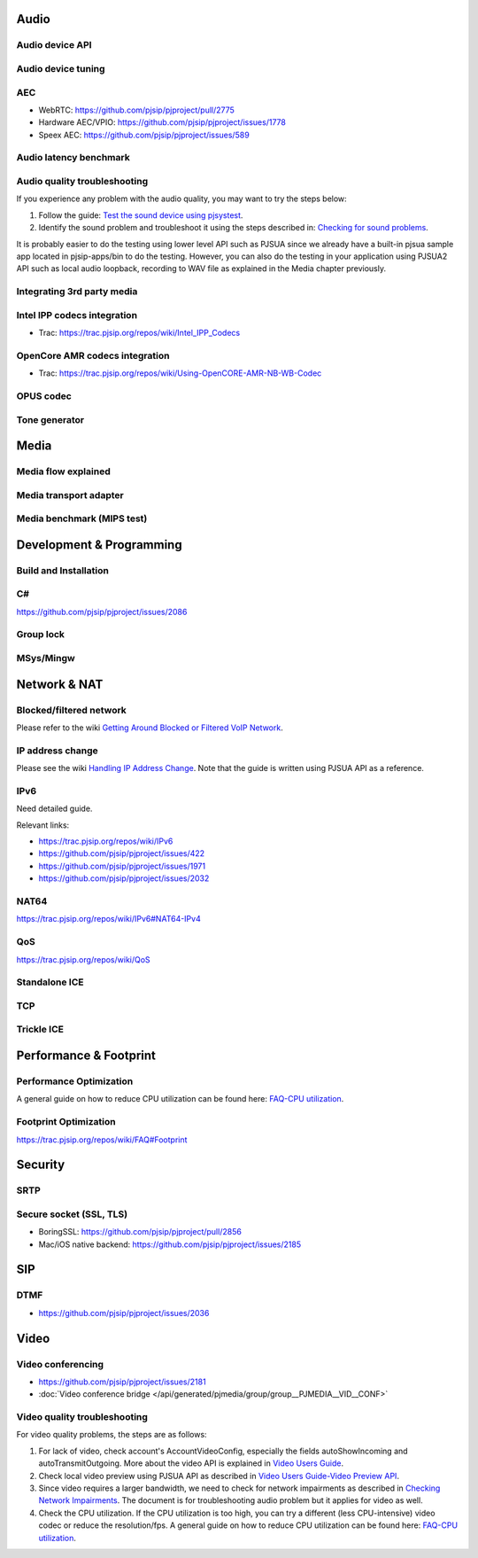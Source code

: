 Audio
*****************************************

Audio device API
=========================================

Audio device tuning
=========================================

AEC
=========================================
- WebRTC: https://github.com/pjsip/pjproject/pull/2775
- Hardware AEC/VPIO: https://github.com/pjsip/pjproject/issues/1778
- Speex AEC: https://github.com/pjsip/pjproject/issues/589

Audio latency benchmark
=========================================

Audio quality troubleshooting
=========================================

If you experience any problem with the audio quality, you may want to try the steps below:

1. Follow the guide: `Test the sound device using pjsystest`_.
2. Identify the sound problem and troubleshoot it using the steps described in: `Checking for sound problems`_.

.. _`Checking for sound problems`: http://trac.pjsip.org/repos/wiki/sound-problems
.. _`Test the sound device using pjsystest`: http://trac.pjsip.org/repos/wiki/Testing_Audio_Device_with_pjsystest

It is probably easier to do the testing using lower level API such as PJSUA since we already have a built-in pjsua sample app located in pjsip-apps/bin to do the testing. However, you can also do the testing in your application using PJSUA2 API such as local audio loopback, recording to WAV file as explained in the Media chapter previously.


Integrating 3rd party media
=========================================

.. _guide_ipp:

Intel IPP codecs integration
=========================================

- Trac: https://trac.pjsip.org/repos/wiki/Intel_IPP_Codecs


.. _guide_opencore_amr:

OpenCore AMR codecs integration
=========================================

- Trac: https://trac.pjsip.org/repos/wiki/Using-OpenCORE-AMR-NB-WB-Codec

OPUS  codec
=========================================

Tone generator
=========================================

Media
*****************************************

Media flow explained
=========================================

Media transport adapter
=========================================

Media benchmark (MIPS test)
=========================================



Development & Programming
*****************************************

Build and Installation
=========================================

C#
=========================================
https://github.com/pjsip/pjproject/issues/2086


Group lock
=========================================

MSys/Mingw
=========================================


Network & NAT
*****************************************

Blocked/filtered network
=========================================

Please refer to the wiki `Getting Around Blocked or Filtered VoIP Network`_.

.. _`Getting Around Blocked or Filtered VoIP Network`: https://trac.pjsip.org/repos/wiki/get-around-nat-blocked-traffic-filtering


IP address change
=========================================

Please see the wiki `Handling IP Address Change`_. Note that the guide is written using PJSUA API as a reference.

.. _`Handling IP Address Change`: https://trac.pjsip.org/repos/wiki/IPAddressChange


IPv6
=========================================

Need detailed guide.

Relevant links:

* https://trac.pjsip.org/repos/wiki/IPv6
* https://github.com/pjsip/pjproject/issues/422
* https://github.com/pjsip/pjproject/issues/1971
* https://github.com/pjsip/pjproject/issues/2032

.. _qos:

NAT64
=========================================

https://trac.pjsip.org/repos/wiki/IPv6#NAT64-IPv4

QoS
=========================================

https://trac.pjsip.org/repos/wiki/QoS


Standalone ICE
=========================================

TCP
=========================================

Trickle ICE
=========================================


Performance & Footprint
*****************************************

.. _guide_performance:

Performance Optimization
=========================================
A general guide on how to reduce CPU utilization can be found here: `FAQ-CPU utilization`_.

.. _`FAQ-CPU utilization`: http://trac.pjsip.org/repos/wiki/FAQ#cpu


.. _guide_footprint:

Footprint Optimization
=========================

https://trac.pjsip.org/repos/wiki/FAQ#Footprint

Security
*****************************************

SRTP
=========================================

.. _guide_ssl:

Secure socket (SSL, TLS)
=========================================
- BoringSSL: https://github.com/pjsip/pjproject/pull/2856
- Mac/iOS native backend: https://github.com/pjsip/pjproject/issues/2185

SIP
*****************************************

DTMF
=========================================

- https://github.com/pjsip/pjproject/issues/2036


Video
*****************************************

.. _guide_vidconf:

Video conferencing
=========================================
- https://github.com/pjsip/pjproject/issues/2181
- :doc:`Video conference bridge </api/generated/pjmedia/group/group__PJMEDIA__VID__CONF>`


Video quality troubleshooting
=========================================
For video quality problems, the steps are as follows:

1. For lack of video, check account's AccountVideoConfig, especially the fields autoShowIncoming and autoTransmitOutgoing. More about the video API is explained in `Video Users Guide`_.
2. Check local video preview using PJSUA API as described in `Video Users Guide-Video Preview API`_.
3. Since video requires a larger bandwidth, we need to check for network impairments as described in `Checking Network Impairments`_. The document is for troubleshooting audio problem but it applies for video as well.
4. Check the CPU utilization. If the CPU utilization is too high, you can try a different (less CPU-intensive) video codec or reduce the resolution/fps. A general guide on how to reduce CPU utilization can be found here: `FAQ-CPU utilization`_.

.. _`Video Users Guide`: http://trac.pjsip.org/repos/wiki/Video_Users_Guide
.. _`Video Users Guide-Video Preview API`: http://trac.pjsip.org/repos/wiki/Video_Users_Guide#VideopreviewAPI
.. _`Checking Network Impairments`: http://trac.pjsip.org/repos/wiki/audio-check-packet-loss
.. _`FAQ-CPU utilization`: http://trac.pjsip.org/repos/wiki/FAQ#cpu

